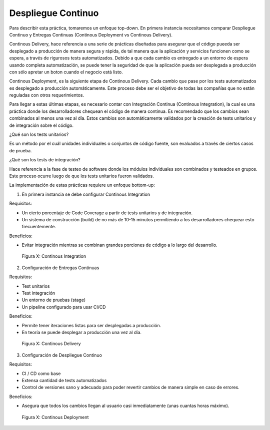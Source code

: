 Despliegue Continuo
###################

Para describir esta práctica, tomaremos un enfoque top-down.
En primera instancia necesitamos comparar Despliegue Continuo y Entregas Continuas
(Continous Deployment vs Continous Delivery).

Continous Delivery, hace referencia a una serie de prácticas diseñadas
para asegurar que el código pueeda ser desplegado a producción de manera segura y rápida,
de tal manera que la aplicación y servicios funcionen como se espera, a través de rigurosos tests automatizados.
Debido a que cada cambio es entregado a un entorno de espera usando completa automatización, se puede tener la seguridad
de que la aplicación pueda ser desplegada a producción con sólo apretar un boton cuando el negocio está listo.

Continous Deployment, es la siguiente etapa de Continous Delivery. Cada cambio que pase por los tests automatizados 
es desplegado a producción automáticamente. Este proceso debe ser el objetivo de todas las compañías que no están reguladas con otros requerimientos.

Para llegar a estas últimas etapas, es necesario contar con Integración Continua (Continous Integration), la cual es una práctica
donde los desarrolladores chequean el código de manera continua. Es recomendado que los cambios sean combinados al menos una vez al día. Estos
cambios son automáticamente validados por la creación de tests unitarios y de integración sobre el código.

¿Qué son los tests unitarios?

Es un método por el cuál unidades individuales o conjuntos de código fuente, son evaluados a través de ciertos casos de prueba.

¿Qué son los tests de integración?

Hace referencia a la fase de testeo de software donde los módulos individuales son combinados y testeados en grupos. Este proceso ocurre luego de que los tests unitarios fueron validados.

La implementación de estas prácticas requiere un enfoque bottom-up:

1. En primera instancia se debe configurar Continous Integration

Requisitos:

* Un cierto porcentaje de Code Coverage a partir de tests unitarios y de integración.
* Un sistema de construcción (build) de no más de 10-15 minutos permitiendo a los desarrolladores chequear esto frecuentemente.

Beneficios:

* Evitar integración mientras se combinan grandes porciones de código a lo largo del desarrollo.

.. figure:: pictures/sprint1/ci.png
  :scale: 100%
  :alt: integration

  Figura X: Continous Integration

2. Configuración de Entregas Continuas

Requisitos:

* Test unitarios
* Test integración
* Un entorno de pruebas (stage)
* Un pipeline configurado para usar CI/CD

Beneficios:

* Permite tener iteraciones listas para ser desplegadas a producción.
* En teoría se puede desplegar a producción una vez al día.

.. figure:: pictures/sprint1/delivery.png
  :scale: 100%
  :alt: delivery

  Figura X: Continous Delivery


3. Configuración de Despliegue Continuo

Requisitos:

* CI / CD como base
* Extensa cantidad de tests automatizados
* Control de versiones sano y adecuado para poder revertir cambios de manera simple en caso de errores.

Beneficios:

* Asegura que todos los cambios llegan al usuario casi inmediatamente (unas cuantas horas máximo).

.. figure:: pictures/sprint1/despliegue.png
  :scale: 100%
  :alt: deployment

  Figura X: Continous Deployment
  